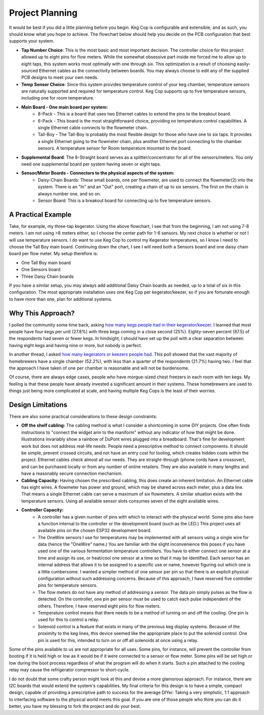 .. _planning:

Project Planning
####################

It would be best if you did a little planning before you begin.  Keg Cop is configurable and extensible, and as such, you should know what you hope to achieve. The flowchart below should help you decide on the PCB configuration that best supports your system.

.. image:: board_choice_flowchart.png
   :scale: 50%
   :align: center
   :alt: Choosing System Boards

- **Tap Number Choice**: This is the most basic and most important decision. The controller choice for this project allowed up to eight pins for flow meters. While the somewhat obsessive part inside me forced me to allow up to eight taps, this system works most optimally with one through six. This optimization is a result of choosing easily-sourced Ethernet cables as the connectivity between boards.  You may always choose to edit any of the supplied PCB designs to meet your own needs.
- **Temp Sensor Choice**: Since this system provides temperature control of your keg chamber, temperature sensors are naturally supported and required for temperature control. Keg Cop supports up to five temperature sensors, including one for room temperature.
- **Main Board - One main board per system:**
    - 8-Pack - This is a board that uses two Ethernet cables to extend the pins to the breakout board.
    - 6-Pack - This board is the most straightforward choice, providing no temperature control capabilities. A single Ethernet cable connects to the flowmeter chain.
    - Tall-Boy - The Tall-Boy is probably the most flexible design for those who have one to six taps. It provides a single Ethernet going to the flowmeter chain, plus another Ethernet port connecting to the chamber sensors. A temperature sensor for Room temperature mounted to the board.
- **Supplemental Board**: The 8-Straight board serves as a splitter/concentrator for all of the sensors/meters. You only need one supplemental board per system having seven or eight taps.
- **Sensor/Meter Boards - Connectors to the physical aspects of the system:**
    - Daisy-Chain Boards: These small boards, one per flowmeter, are used to connect the flowmeter(2) into the system. There is an "In" and an "Out" port, creating a chain of up to six sensors. The first on the chain is always number one, and so on.
    - Sensor Board: This is a breakout board for connecting up to five temperature sensors.

A Practical Example
***********************

Take, for example, my three-tap kegerator. Using the above flowchart, I see that from the beginning, I am not using 7-8 meters. I am not using >8 meters either, so I choose the center path for 1-6 sensors.  My next choice is whether or not I will use temperature sensors. I do want to use Keg Cop to control my Kegerator temperatures, so I know I need to choose the Tall Boy main board. Continuing down the chart, I see I will need both a Sensors board and one daisy chain board per flow meter.  My setup therefore is:

- One Tall Boy main board
- One Sensors board
- Three Daisy Chain boards

If you have a similar setup, you may always add additional Daisy Chain boards as needed, up to a total of six in this configuration. The most appropriate installation uses one Keg Cop per kegerator/keezer, so if you are fortunate enough to have more than one, plan for additional systems.

Why This Approach?
*******************

I polled the community some time back, asking `how many kegs people had in their kegerator/keezer <https://www.homebrewtalk.com/threads/how-many-kegs-in-your-keezer-kegerator.672039/>`_. I learned that most people have four kegs per unit (27.8%) with three kegs coming in a close second (25%).  Eighty-seven percent (87.5) of the respondents had seven or fewer kegs.  In hindsight, I should have set up the poll with a clear separation between having eight kegs and having nine or more, but nobody is perfect.

.. image:: kegs_per_chamber.png
   :scale: 100%
   :align: center
   :alt: Kegs per Chamber

In another thread, I asked `how many kegerators or keezers people had <https://www.homebrewtalk.com/threads/how-many-kegerators-keezers.672043/>`_.  This poll showed that the vast majority of homebrewers have a single chamber (52.2%), with less than a quarter of the respondents (21.7%) having two. I feel that the approach I have taken of one per chamber is reasonable and will not be burdensome. 

.. image:: number_of_chambers.png
   :scale: 100%
   :align: center
   :alt: Kegs per Chamber

Of course, there are always edge cases, people who have morgue-sized chest freezers in each room with ten kegs. My feeling is that these people have already invested a significant amount in their systems. These homebrewers are used to things just being more complicated at scale, and having multiple Keg Cops is the least of their worries.

Design Limitations
*******************

There are also some practical considerations to these design constraints:

- **Off the shelf cabling:** The cabling method is what I consider a shortcoming in some DIY projects. One often finds instructions to "connect the widget arm to the maniform" without any indicator of how that might be done. Illustrations invariably show a rainbow of DuPont wires plugged into a breadboard. That's fine for development work but does not address real-life needs. People need a prescriptive method to connect components. It should be simple, prevent crossed circuits, and not have an entry cost for tooling, which creates hidden costs within the project. Ethernet cables check almost all our needs. They are straight-through (phone cords have a crossover), and can be purchased locally or from any number of online retailers.  They are also available in many lengths and have a reasonably secure connection mechanism.
- **Cabling Capacity:** Having chosen the prescribed cabling, this does create an inherent limitation. An Ethernet cable has eight wires. A flowmeter has power and ground, which may be shared across each meter, plus a data line. That means a single Ethernet cable can serve a maximum of six flowmeters. A similar situation exists with the temperature sensors. Using all available sensor slots consumes seven of the eight available wires.
- **Controller Capacity:**
   - A controller has a given number of pins with which to interact with the physical world. Some pins also have a function internal to the controller or the development board (such as the LED.) This project uses all available pins on the chosen ESP32 development board.
   - The OneWire sensors I use for temperatures may be implemented with all sensors using a single wire for data (hence the "OneWire" name.)  You are familiar with the slight inconvenience this poses if you have used one of the various fermentation temperature controllers. You have to either connect one sensor at a time and assign its use, or heat/cool one sensor at a time so that it may be identified. Each sensor has an internal address that allows it to be assigned to a specific use or name, however figuring out which one is a little cumbersome. I wanted a simpler method of one sensor per pin so that there is an explicit physical configuration without such addressing concerns. Because of this approach, I have reserved five controller pins for temperature sensors.
   - The flow meters do not have any method of addressing a sensor. The data pin simply pulses as the flow is detected. On the controller, one pin per sensor must be used to catch each pulse independent of the others. Therefore, I have reserved eight pins for flow meters.
   - Temperature control means that there needs to be a method of turning on and off the cooling. One pin is used for this to control a relay.
   - Solenoid control is a feature that exists in many of the previous keg display systems. Because of the proximity to the keg lines, this device seemed like the appropriate place to put the solenoid control. One pin is used for this, intended to turn on or off all solenoids at once using a relay.

Some of the pins available to us are not appropriate for all uses. Some pins, for instance, will prevent the controller from booting if it is held high or low as it would be if it were connected to a sensor or flow meter. Some pins will be set high or low during the boot process regardless of what the program will do when it starts. Such a pin attached to the cooling relay may cause the refrigerator compressor to short-cycle.

I do not doubt that some crafty person might look at this and devise a more glamorous approach. For instance, there are I2C boards that would extend the system's capabilities. My final criteria for this design is to have a simple, compact design, capable of providing a prescriptive path to success for the average DIYer. Taking a very simplistic, 1:1 approach to interfacing software to the physical world meets this goal. If you are one of those people who think you can do it better, you have my blessing to fork the project and do your best.
